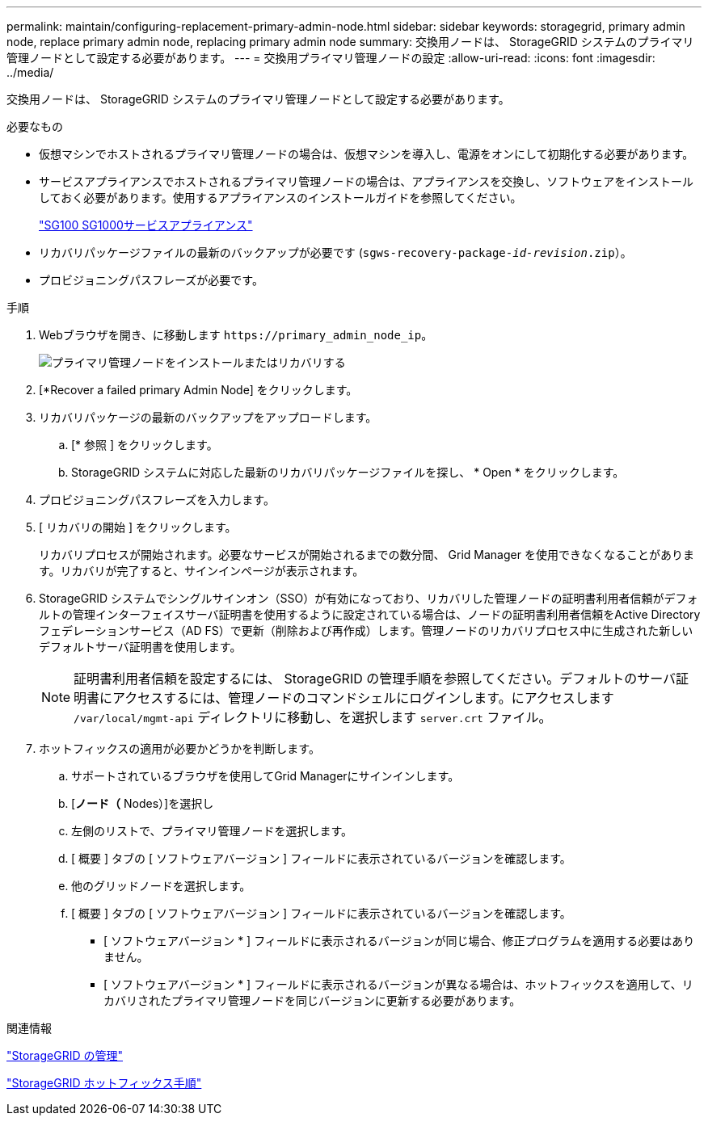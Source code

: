 ---
permalink: maintain/configuring-replacement-primary-admin-node.html 
sidebar: sidebar 
keywords: storagegrid, primary admin node, replace primary admin node, replacing primary admin node 
summary: 交換用ノードは、 StorageGRID システムのプライマリ管理ノードとして設定する必要があります。 
---
= 交換用プライマリ管理ノードの設定
:allow-uri-read: 
:icons: font
:imagesdir: ../media/


[role="lead"]
交換用ノードは、 StorageGRID システムのプライマリ管理ノードとして設定する必要があります。

.必要なもの
* 仮想マシンでホストされるプライマリ管理ノードの場合は、仮想マシンを導入し、電源をオンにして初期化する必要があります。
* サービスアプライアンスでホストされるプライマリ管理ノードの場合は、アプライアンスを交換し、ソフトウェアをインストールしておく必要があります。使用するアプライアンスのインストールガイドを参照してください。
+
link:../sg100-1000/index.html["SG100 SG1000サービスアプライアンス"]

* リカバリパッケージファイルの最新のバックアップが必要です (`sgws-recovery-package-_id-revision_.zip`）。
* プロビジョニングパスフレーズが必要です。


.手順
. Webブラウザを開き、に移動します `\https://primary_admin_node_ip`。
+
image::../media/install_or_recover_primary_admin_node.png[プライマリ管理ノードをインストールまたはリカバリする]

. [*Recover a failed primary Admin Node] をクリックします。
. リカバリパッケージの最新のバックアップをアップロードします。
+
.. [* 参照 ] をクリックします。
.. StorageGRID システムに対応した最新のリカバリパッケージファイルを探し、 * Open * をクリックします。


. プロビジョニングパスフレーズを入力します。
. [ リカバリの開始 ] をクリックします。
+
リカバリプロセスが開始されます。必要なサービスが開始されるまでの数分間、 Grid Manager を使用できなくなることがあります。リカバリが完了すると、サインインページが表示されます。

. StorageGRID システムでシングルサインオン（SSO）が有効になっており、リカバリした管理ノードの証明書利用者信頼がデフォルトの管理インターフェイスサーバ証明書を使用するように設定されている場合は、ノードの証明書利用者信頼をActive Directoryフェデレーションサービス（AD FS）で更新（削除および再作成）します。管理ノードのリカバリプロセス中に生成された新しいデフォルトサーバ証明書を使用します。
+

NOTE: 証明書利用者信頼を設定するには、 StorageGRID の管理手順を参照してください。デフォルトのサーバ証明書にアクセスするには、管理ノードのコマンドシェルにログインします。にアクセスします `/var/local/mgmt-api` ディレクトリに移動し、を選択します `server.crt` ファイル。

. ホットフィックスの適用が必要かどうかを判断します。
+
.. サポートされているブラウザを使用してGrid Managerにサインインします。
.. [*ノード（* Nodes）]を選択し
.. 左側のリストで、プライマリ管理ノードを選択します。
.. [ 概要 ] タブの [ ソフトウェアバージョン ] フィールドに表示されているバージョンを確認します。
.. 他のグリッドノードを選択します。
.. [ 概要 ] タブの [ ソフトウェアバージョン ] フィールドに表示されているバージョンを確認します。
+
*** [ ソフトウェアバージョン * ] フィールドに表示されるバージョンが同じ場合、修正プログラムを適用する必要はありません。
*** [ ソフトウェアバージョン * ] フィールドに表示されるバージョンが異なる場合は、ホットフィックスを適用して、リカバリされたプライマリ管理ノードを同じバージョンに更新する必要があります。






.関連情報
link:../admin/index.html["StorageGRID の管理"]

link:storagegrid-hotfix-procedure.html["StorageGRID ホットフィックス手順"]
